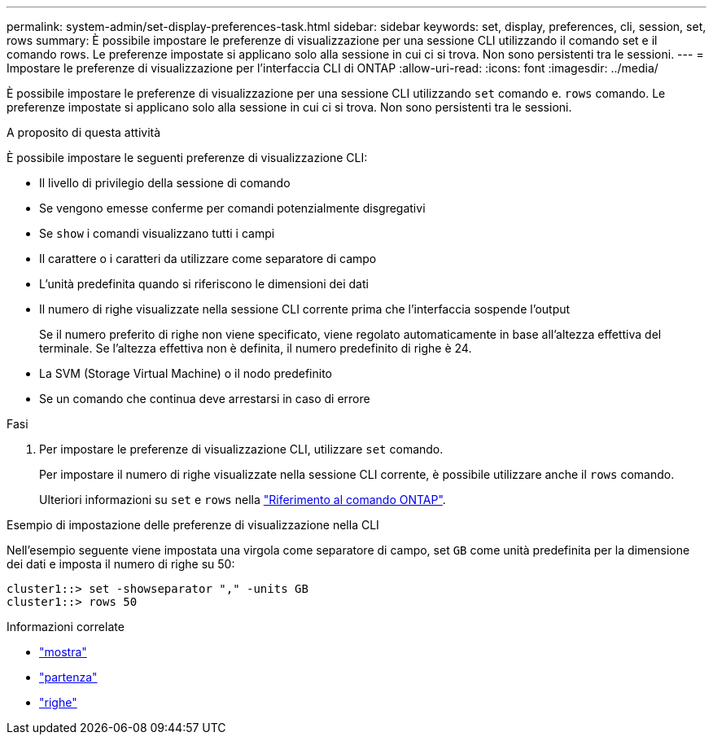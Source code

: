 ---
permalink: system-admin/set-display-preferences-task.html 
sidebar: sidebar 
keywords: set, display, preferences, cli, session, set, rows 
summary: È possibile impostare le preferenze di visualizzazione per una sessione CLI utilizzando il comando set e il comando rows. Le preferenze impostate si applicano solo alla sessione in cui ci si trova. Non sono persistenti tra le sessioni. 
---
= Impostare le preferenze di visualizzazione per l'interfaccia CLI di ONTAP
:allow-uri-read: 
:icons: font
:imagesdir: ../media/


[role="lead"]
È possibile impostare le preferenze di visualizzazione per una sessione CLI utilizzando `set` comando e. `rows` comando. Le preferenze impostate si applicano solo alla sessione in cui ci si trova. Non sono persistenti tra le sessioni.

.A proposito di questa attività
È possibile impostare le seguenti preferenze di visualizzazione CLI:

* Il livello di privilegio della sessione di comando
* Se vengono emesse conferme per comandi potenzialmente disgregativi
* Se `show` i comandi visualizzano tutti i campi
* Il carattere o i caratteri da utilizzare come separatore di campo
* L'unità predefinita quando si riferiscono le dimensioni dei dati
* Il numero di righe visualizzate nella sessione CLI corrente prima che l'interfaccia sospende l'output
+
Se il numero preferito di righe non viene specificato, viene regolato automaticamente in base all'altezza effettiva del terminale. Se l'altezza effettiva non è definita, il numero predefinito di righe è 24.

* La SVM (Storage Virtual Machine) o il nodo predefinito
* Se un comando che continua deve arrestarsi in caso di errore


.Fasi
. Per impostare le preferenze di visualizzazione CLI, utilizzare `set` comando.
+
Per impostare il numero di righe visualizzate nella sessione CLI corrente, è possibile utilizzare anche il `rows` comando.

+
Ulteriori informazioni su `set` e `rows` nella link:https://docs.netapp.com/us-en/ontap-cli/["Riferimento al comando ONTAP"^].



.Esempio di impostazione delle preferenze di visualizzazione nella CLI
Nell'esempio seguente viene impostata una virgola come separatore di campo, set `GB` come unità predefinita per la dimensione dei dati e imposta il numero di righe su 50:

[listing]
----
cluster1::> set -showseparator "," -units GB
cluster1::> rows 50
----
.Informazioni correlate
* link:https://docs.netapp.com/us-en/ontap-cli/search.html?q=show["mostra"^]
* link:https://docs.netapp.com/us-en/ontap-cli/set.html["partenza"^]
* link:https://docs.netapp.com/us-en/ontap-cli/rows.html["righe"^]

